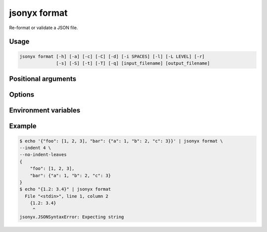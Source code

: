 jsonyx format
=============

.. program:: jsonyx format

Re-format or validate a JSON file.

Usage
-----

.. code-block:: none

    jsonyx format [-h] [-a] [-c] [-C] [-d] [-i SPACES] [-l] [-L LEVEL] [-r]
                  [-s] [-S] [-t] [-T] [-q] [input_filename] [output_filename]

Positional arguments
--------------------

.. option:: input_filename

    The path to the input JSON file, or ``"-"`` for standard input. If not
    specified, read from :data:`sys.stdin`.

.. option:: output_filename

    The path to the output JSON file. If not specified, write to
    :data:`sys.stdout`.

Options
-------

.. option:: -h, --help

    Show the help message and exit.

.. option:: -a, --ensure-ascii

    Escape non-ASCII characters.

.. option:: -c, --compact

    Avoid unnecessary whitespace after ``","`` and ``":"``.

.. option:: -C, --no-commas

    Don't separate items by commas when indented.

.. option:: -d, --use-decimal

    Use :class:`decimal.Decimal` instead of :class:`float`.

.. option:: -i, --indent SPACES

    Indent using the specified number of spaces.

.. option:: -l, --no-indent-leaves

    Don't indent leaf objects and arrays.

.. option:: -L, --max-indent-level

    The level up to which to indent.

.. option:: -q, --unquoted-keys

    Don't quote keys which are :ref:`identifiers <identifiers>`.

.. option:: -r, --rgb

    Use colored output, see :envvar:`JSONYX_COLORS`.

    .. versionadded:: 2.3

.. option:: -s, --sort-keys

    Sort the keys of objects.

.. option:: -S, --nonstrict

    Allow all JSON deviations provided by :mod:`jsonyx`.

.. option:: -t, --trailing-comma

    Add a trailing comma when indented.

.. option:: -T, --indent-tab

    Indent using tabs.

Environment variables
---------------------

.. envvar:: JSONYX_COLORS

    A colon-delimited list of partial terminal escape sequences.

    .. versionadded:: 2.3

    Colors:
        1. **``null``** (default: ``"0;90"``)
        2. **``false``** (default: ``"0;39"``)
        3. **``true``** (default: ``"0;39"``)
        4. **Numbers** (default: ``"0;39"``)
        5. **Strings** (default: ``"0;32"``)
        6. **Arrays** (default: ``"1;39"``)
        7. **Objects** (default: ``"1;39"``)
        8. **Object keys** (default: ``"1;34"``)

Example
-------

.. code-block:: shell-session

    $ echo '{"foo": [1, 2, 3], "bar": {"a": 1, "b": 2, "c": 3}}' | jsonyx format \
    --indent 4 \
    --no-indent-leaves
    {
        "foo": [1, 2, 3],
        "bar": {"a": 1, "b": 2, "c": 3}
    }
    $ echo "{1.2: 3.4}" | jsonyx format
      File "<stdin>", line 1, column 2
        {1.2: 3.4}
         ^
    jsonyx.JSONSyntaxError: Expecting string
